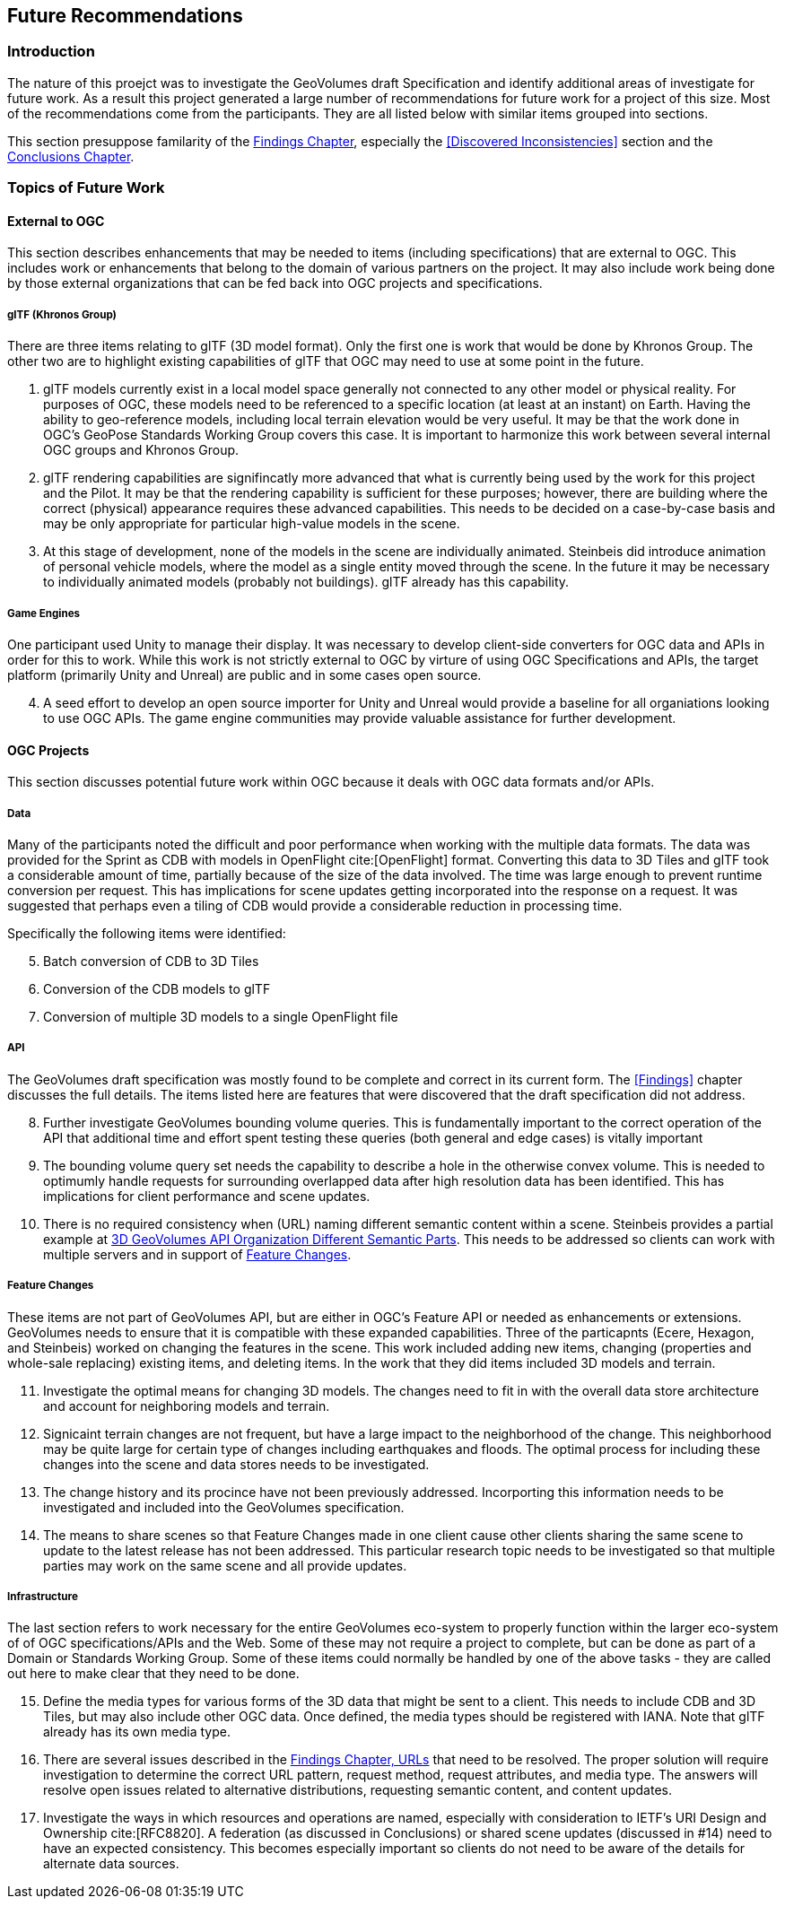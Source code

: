 [[FutureRecommendations]]
== Future Recommendations

=== Introduction

The nature of this proejct was to investigate the GeoVolumes draft Specification and identify additional areas of investigate for future work. As a result this project generated a large number of recommendations for future work for a project of this size. Most of the  recommendations come from the participants. They are all listed below with similar items grouped into sections.

This section presuppose familarity of the <<findings, Findings Chapter>>, especially the <<Discovered Inconsistencies>> section and the <<conclusions, Conclusions Chapter>>.

=== Topics of Future Work

==== External to OGC
This section describes enhancements that may be needed to items (including specifications) that are external to OGC. This includes work or enhancements that belong to the domain of various partners on the project. It may also include work being done by those external organizations that can be fed back into OGC projects and specifications.

===== glTF (Khronos Group)

There are three items relating to glTF (3D model format). Only the first one is work that would be done by Khronos Group. The other two are to highlight existing capabilities of glTF that OGC may need to use at some point in the future.

. glTF models currently exist in a local model space generally not connected to any other model or physical reality. For purposes of OGC, these models need to be referenced to a specific location (at least at an instant) on Earth. Having the ability to geo-reference models, including local terrain elevation would be very useful. It may be that the work done in OGC's GeoPose Standards Working Group covers this case. It is important to harmonize this work between several internal OGC groups and Khronos Group.
. glTF rendering capabilities are signifincatly more advanced that what is currently being used by the work for this project and the Pilot. It may be that the rendering capability is sufficient for these purposes; however, there are building where the correct (physical) appearance requires these advanced capabilities. This needs to be decided on a case-by-case basis and may be only appropriate for particular high-value models in the scene.
. At this stage of development, none of the models in the scene are individually animated. Steinbeis did introduce animation of personal vehicle models, where the model as a single entity moved through the scene. In the future it may be necessary to individually animated models (probably not buildings). glTF already has this capability.

===== Game Engines

One participant used Unity to manage their display. It was necessary to develop client-side converters for OGC data and APIs in order for this to work. While this work is not strictly external to OGC by virture of using OGC Specifications and APIs, the target platform (primarily Unity and Unreal) are public and in some cases open source.

[start=4]
. A seed effort to develop an open source importer for Unity and Unreal would provide a baseline for all organiations looking to use OGC APIs. The game engine communities may provide valuable assistance for further development.

==== OGC Projects

This section discusses potential future work within OGC because it deals with OGC data formats and/or APIs.

===== Data
Many of the participants noted the difficult and poor performance when working with the multiple data formats. The data was provided for the Sprint as CDB with models in OpenFlight cite:[OpenFlight] format. Converting this data to 3D Tiles and glTF took a considerable amount of time, partially because of the size of the data involved. The time was large enough to prevent runtime conversion per request. This has implications for scene updates getting incorporated into the response on a request. It was suggested that perhaps even a tiling of CDB would provide a considerable reduction in processing time.

Specifically the following items were identified:

[start=5]
. Batch conversion of CDB to 3D Tiles
. Conversion of the CDB models to glTF
. Conversion of multiple 3D models to a single OpenFlight file

===== API
The GeoVolumes draft specification was mostly found to be complete and correct in its current form. The <<Findings>> chapter discusses the full details. The items listed here are features that were discovered that the draft specification did not address.

[start=8]
. Further investigate GeoVolumes bounding volume queries. This is fundamentally important to the correct operation of the API that additional time and effort spent testing these queries (both general and edge cases) is vitally important
. The bounding volume query set needs the capability to describe a hole in the otherwise convex volume. This is needed to optimumly handle requests for surrounding overlapped data after high resolution data has been identified. This has implications for client performance and scene updates.
. There is no required consistency when (URL) naming different semantic content within a scene. Steinbeis provides a partial example at <<2-3d-geovolumes-api-organization-different-semantic-parts,3D GeoVolumes API Organization Different Semantic Parts>>. This needs to be addressed  so clients can work with multiple servers and in support of <<Feature Changes>>.

===== Feature Changes

These items are not part of GeoVolumes API, but are either in OGC's Feature API or needed as enhancements or extensions. GeoVolumes needs to ensure that it is compatible with these expanded capabilities. Three  of the particapnts (Ecere, Hexagon, and Steinbeis) worked on changing the features in the scene. This work included adding new items, changing (properties and whole-sale replacing) existing items, and deleting items. In the work that they did items included 3D models and terrain.

[start=11]
. Investigate the optimal means for changing 3D models. The changes need to fit in with the overall data store architecture and account for neighboring models and terrain.
. Signicaint terrain changes are not frequent, but have a large impact to the neighborhood of the change. This neighborhood may be quite large for certain type of changes including earthquakes and floods. The optimal process for including these changes into the scene and data stores needs to be investigated.
. The change history and its procince have not been previously addressed. Incorporting this information needs to be investigated and included into the GeoVolumes specification.
. The means to share scenes so that Feature Changes made in one client cause other clients sharing the same scene to update to the latest release has not been addressed. This particular research topic needs to be investigated so that multiple parties may work on the same scene and all provide updates.

===== Infrastructure

The last section refers to work necessary for the entire GeoVolumes eco-system to properly function within the larger eco-system of of OGC specifications/APIs and the Web. Some of these may not require a project to complete, but can be done as part of a Domain or Standards Working Group. Some of these items could normally be handled by one of the above tasks - they are called out here to make clear that they need to be done.

[start=15]
. Define the media types for various forms of the 3D data that might be sent to a client. This needs to include CDB and 3D Tiles, but may also include other OGC data. Once defined, the media types should be registered with IANA. Note that glTF already has its own media type.

. There are several issues described in the <<urls, Findings Chapter, URLs>> that need to be resolved. The proper solution will require investigation to determine the correct URL pattern, request method, request attributes, and media type. The answers will resolve open issues related to alternative distributions, requesting semantic content, and content updates.

. Investigate the ways in which resources and operations are named, especially with consideration to IETF's URI Design and Ownership cite:[RFC8820]. A federation (as discussed in Conclusions) or shared scene updates (discussed in #14) need to have an expected consistency. This becomes especially important so clients do not need to be aware of the details for alternate data sources.
